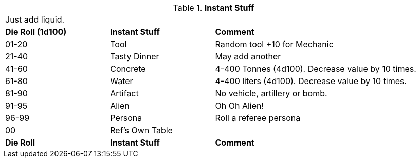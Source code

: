// Table 48.16 Instant Stuff
.*Instant Stuff*
[width="95%",cols="^,<,<2",frame="all", stripes="even"]
|===
3+<|Just add liquid. 
s|Die Roll (1d100)
s|Instant Stuff
s|Comment

|01-20
|Tool
|Random tool +10 for Mechanic

|21-40
|Tasty Dinner
|May add another

|41-60
|Concrete
|4-400 Tonnes (4d100). Decrease value by 10 times.

|61-80
|Water
|4-400 liters (4d100). Decrease value by 10 times.

|81-90
|Artifact
|No vehicle, artillery or bomb.

|91-95
|Alien
|Oh Oh Alien!

|96-99
|Persona
|Roll a referee persona

|00
|Ref's Own Table
|

s|Die Roll
s|Instant Stuff
s|Comment


|===
